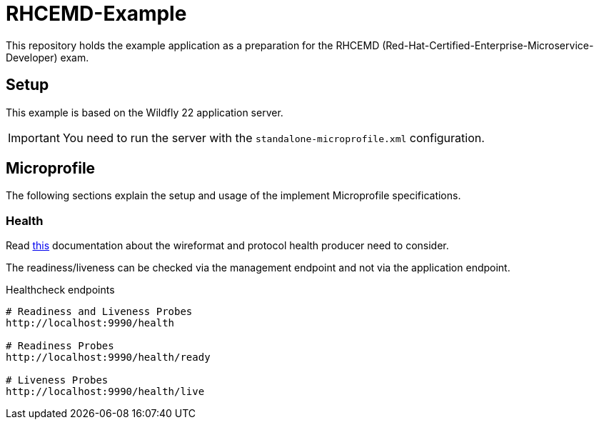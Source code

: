= RHCEMD-Example

This repository holds the example application as a preparation for the RHCEMD (Red-Hat-Certified-Enterprise-Microservice-Developer) exam.

== Setup

This example is based on the Wildfly 22 application server.

IMPORTANT: You need to run the server with the `standalone-microprofile.xml` configuration.

== Microprofile

The following sections explain the setup and usage of the implement Microprofile specifications.

=== Health

Read link:https://github.com/eclipse/microprofile-health/blob/master/spec/src/main/asciidoc/protocol-wireformat.adoc[this] documentation about the wireformat and protocol health producer need to consider.

The readiness/liveness can be checked via the management endpoint and not via the application endpoint.

.Healthcheck endpoints
[source,bash]
----
# Readiness and Liveness Probes
http://localhost:9990/health

# Readiness Probes
http://localhost:9990/health/ready

# Liveness Probes
http://localhost:9990/health/live
----